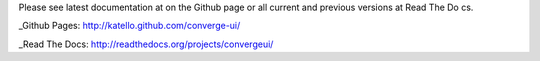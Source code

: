 Please see latest documentation at on the Github page or all current and previous versions at Read The Do
cs.

_Github Pages: http://katello.github.com/converge-ui/

_Read The Docs: http://readthedocs.org/projects/convergeui/

